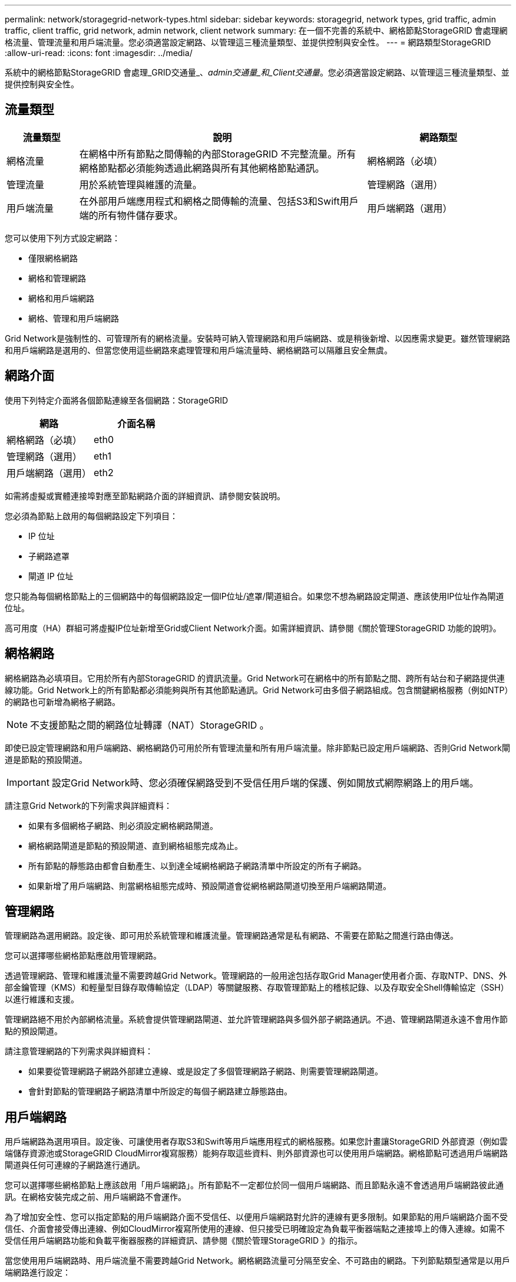 ---
permalink: network/storagegrid-network-types.html 
sidebar: sidebar 
keywords: storagegrid, network types, grid traffic, admin traffic, client traffic, grid network, admin network, client network 
summary: 在一個不完善的系統中、網格節點StorageGRID 會處理網格流量、管理流量和用戶端流量。您必須適當設定網路、以管理這三種流量類型、並提供控制與安全性。 
---
= 網路類型StorageGRID
:allow-uri-read: 
:icons: font
:imagesdir: ../media/


[role="lead"]
系統中的網格節點StorageGRID 會處理_GRID交通量_、_admin交通量_和_Client交通量_。您必須適當設定網路、以管理這三種流量類型、並提供控制與安全性。



== 流量類型

[cols="1a,4a,2a"]
|===
| 流量類型 | 說明 | 網路類型 


 a| 
網格流量
 a| 
在網格中所有節點之間傳輸的內部StorageGRID 不完整流量。所有網格節點都必須能夠透過此網路與所有其他網格節點通訊。
 a| 
網格網路（必填）



 a| 
管理流量
 a| 
用於系統管理與維護的流量。
 a| 
管理網路（選用）



 a| 
用戶端流量
 a| 
在外部用戶端應用程式和網格之間傳輸的流量、包括S3和Swift用戶端的所有物件儲存要求。
 a| 
用戶端網路（選用）

|===
您可以使用下列方式設定網路：

* 僅限網格網路
* 網格和管理網路
* 網格和用戶端網路
* 網格、管理和用戶端網路


Grid Network是強制性的、可管理所有的網格流量。安裝時可納入管理網路和用戶端網路、或是稍後新增、以因應需求變更。雖然管理網路和用戶端網路是選用的、但當您使用這些網路來處理管理和用戶端流量時、網格網路可以隔離且安全無虞。



== 網路介面

使用下列特定介面將各個節點連線至各個網路：StorageGRID

|===
| 網路 | 介面名稱 


 a| 
網格網路（必填）
 a| 
eth0



 a| 
管理網路（選用）
 a| 
eth1



 a| 
用戶端網路（選用）
 a| 
eth2

|===
如需將虛擬或實體連接埠對應至節點網路介面的詳細資訊、請參閱安裝說明。

您必須為節點上啟用的每個網路設定下列項目：

* IP 位址
* 子網路遮罩
* 閘道 IP 位址


您只能為每個網格節點上的三個網路中的每個網路設定一個IP位址/遮罩/閘道組合。如果您不想為網路設定閘道、應該使用IP位址作為閘道位址。

高可用度（HA）群組可將虛擬IP位址新增至Grid或Client Network介面。如需詳細資訊、請參閱《關於管理StorageGRID 功能的說明》。



== 網格網路

網格網路為必填項目。它用於所有內部StorageGRID 的資訊流量。Grid Network可在網格中的所有節點之間、跨所有站台和子網路提供連線功能。Grid Network上的所有節點都必須能夠與所有其他節點通訊。Grid Network可由多個子網路組成。包含關鍵網格服務（例如NTP）的網路也可新增為網格子網路。


NOTE: 不支援節點之間的網路位址轉譯（NAT）StorageGRID 。

即使已設定管理網路和用戶端網路、網格網路仍可用於所有管理流量和所有用戶端流量。除非節點已設定用戶端網路、否則Grid Network閘道是節點的預設閘道。


IMPORTANT: 設定Grid Network時、您必須確保網路受到不受信任用戶端的保護、例如開放式網際網路上的用戶端。

請注意Grid Network的下列需求與詳細資料：

* 如果有多個網格子網路、則必須設定網格網路閘道。
* 網格網路閘道是節點的預設閘道、直到網格組態完成為止。
* 所有節點的靜態路由都會自動產生、以到達全域網格網路子網路清單中所設定的所有子網路。
* 如果新增了用戶端網路、則當網格組態完成時、預設閘道會從網格網路閘道切換至用戶端網路閘道。




== 管理網路

管理網路為選用網路。設定後、即可用於系統管理和維護流量。管理網路通常是私有網路、不需要在節點之間進行路由傳送。

您可以選擇哪些網格節點應啟用管理網路。

透過管理網路、管理和維護流量不需要跨越Grid Network。管理網路的一般用途包括存取Grid Manager使用者介面、存取NTP、DNS、外部金鑰管理（KMS）和輕量型目錄存取傳輸協定（LDAP）等關鍵服務、存取管理節點上的稽核記錄、以及存取安全Shell傳輸協定（SSH）以進行維護和支援。

管理網路絕不用於內部網格流量。系統會提供管理網路閘道、並允許管理網路與多個外部子網路通訊。不過、管理網路閘道永遠不會用作節點的預設閘道。

請注意管理網路的下列需求與詳細資料：

* 如果要從管理網路子網路外部建立連線、或是設定了多個管理網路子網路、則需要管理網路閘道。
* 會針對節點的管理網路子網路清單中所設定的每個子網路建立靜態路由。




== 用戶端網路

用戶端網路為選用項目。設定後、可讓使用者存取S3和Swift等用戶端應用程式的網格服務。如果您計畫讓StorageGRID 外部資源（例如雲端儲存資源池或StorageGRID CloudMirror複寫服務）能夠存取這些資料、則外部資源也可以使用用戶端網路。網格節點可透過用戶端網路閘道與任何可連線的子網路進行通訊。

您可以選擇哪些網格節點上應該啟用「用戶端網路」。所有節點不一定都位於同一個用戶端網路、而且節點永遠不會透過用戶端網路彼此通訊。在網格安裝完成之前、用戶端網路不會運作。

為了增加安全性、您可以指定節點的用戶端網路介面不受信任、以便用戶端網路對允許的連線有更多限制。如果節點的用戶端網路介面不受信任、介面會接受傳出連線、例如CloudMirror複寫所使用的連線、但只接受已明確設定為負載平衡器端點之連接埠上的傳入連線。如需不受信任用戶端網路功能和負載平衡器服務的詳細資訊、請參閱《關於管理StorageGRID 》的指示。

當您使用用戶端網路時、用戶端流量不需要跨越Grid Network。網格網路流量可分隔至安全、不可路由的網路。下列節點類型通常是以用戶端網路進行設定：

* 閘道節點、因為這些節點可讓您存取StorageGRID 「動態負載平衡器」服務、以及S3和Swift用戶端存取網格。
* 儲存節點、因為這些節點可存取S3和Swift傳輸協定、雲端儲存資源池和CloudMirror複寫服務。
* 管理節點、確保租戶使用者無需使用管理網路即可連線至租戶管理程式。


請注意以下有關用戶端網路的資訊：

* 如果已設定用戶端網路、則需要用戶端網路閘道。
* 當網格組態完成時、用戶端網路閘道會成為網格節點的預設路由。


.相關資訊
link:networking-requirements-and-guidelines.html["網路需求與準則"]

link:../admin/index.html["管理StorageGRID"]

link:../sg100-1000/index.html["SG100  機；SG1000服務應用裝置"]

link:../sg6000/index.html["SG6000儲存設備"]

link:../sg5700/index.html["SG5700儲存設備"]

link:../rhel/index.html["安裝Red Hat Enterprise Linux或CentOS"]

link:../ubuntu/index.html["安裝Ubuntu或DEBIAN"]

link:../vmware/index.html["安裝VMware"]
